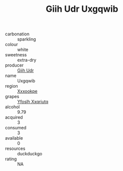 :PROPERTIES:
:ID:                     4ee5d73a-6311-4c7a-8b45-9c2e06f1fe41
:END:
#+TITLE: Giih Udr Uxgqwib 

- carbonation :: sparkling
- colour :: white
- sweetness :: extra-dry
- producer :: [[id:38c8ce93-379c-4645-b249-23775ff51477][Giih Udr]]
- name :: Uxgqwib
- region :: [[id:e42b3c90-280e-4b26-a86f-d89b6ecbe8c1][Xxxookpe]]
- grapes :: [[id:d983c0ef-ea5e-418b-8800-286091b391da][Yfoslh Xxqriutq]]
- alcohol :: 9.79
- acquired :: 3
- consumed :: 3
- available :: 0
- resources :: duckduckgo
- rating :: NA


